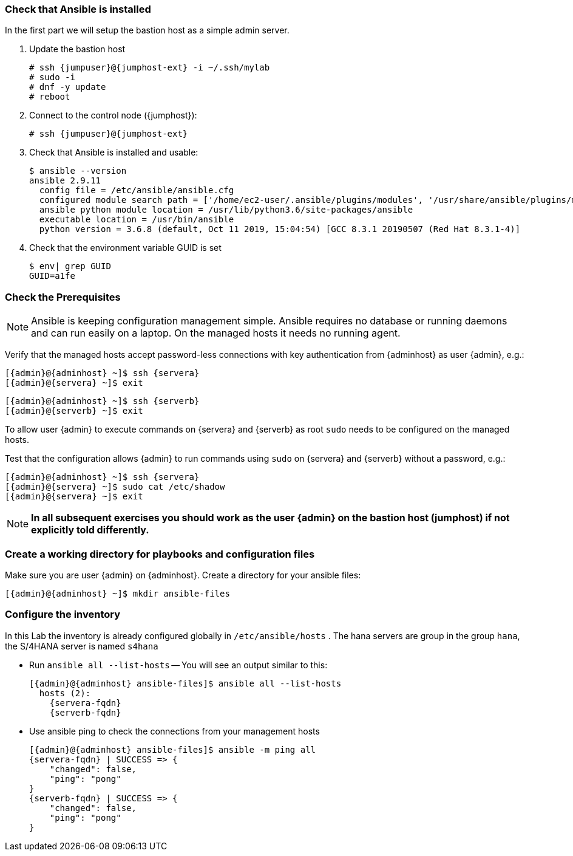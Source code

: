 
// include::config_vars.adoc[])

===  Check that Ansible is installed

In the first part we will setup the bastion host as a simple
admin server.

. Update the bastion host
+
[subs=attributes+]
----
# ssh {jumpuser}@{jumphost-ext} -i ~/.ssh/mylab
# sudo -i
# dnf -y update
# reboot
----
. Connect to the control node ({jumphost}):
+
[subs=attributes+]
----
# ssh {jumpuser}@{jumphost-ext}
----
. Check that Ansible is installed and usable:
+
[subs=attributes+]
-----
$ ansible --version
ansible 2.9.11
  config file = /etc/ansible/ansible.cfg
  configured module search path = ['/home/ec2-user/.ansible/plugins/modules', '/usr/share/ansible/plugins/modules']
  ansible python module location = /usr/lib/python3.6/site-packages/ansible
  executable location = /usr/bin/ansible
  python version = 3.6.8 (default, Oct 11 2019, 15:04:54) [GCC 8.3.1 20190507 (Red Hat 8.3.1-4)]
-----

. Check that the environment variable GUID is set
+
[subs=attributes+]
-----
$ env| grep GUID
GUID=a1fe
-----

=== Check the Prerequisites

NOTE: Ansible is keeping configuration management simple. Ansible requires no database or running daemons and can run easily on a laptop. On the managed hosts it needs no running agent.

Verify that the managed hosts accept password-less connections with key authentication from {adminhost} as user {admin}, e.g.:

[subs=attributes+]
----
[{admin}@{adminhost} ~]$ ssh {servera}
[{admin}@{servera} ~]$ exit
----

[subs=attributes+]
----
[{admin}@{adminhost} ~]$ ssh {serverb}
[{admin}@{serverb} ~]$ exit
----

To allow user {admin} to execute commands on {servera} and {serverb} as root `sudo` needs to be configured on the managed hosts.

Test that the configuration allows {admin} to run commands using `sudo` on {servera} and {serverb} without a password, e.g.:

[subs=attributes+]
----
[{admin}@{adminhost} ~]$ ssh {servera}
[{admin}@{servera} ~]$ sudo cat /etc/shadow
[{admin}@{servera} ~]$ exit
----

NOTE: *In all subsequent exercises you should work as the user {admin} on the bastion host (jumphost) if not explicitly told differently.*

=== Create a working directory for playbooks and configuration files

Make sure you are user {admin} on {adminhost}. Create a directory for your ansible files:

[subs=attributes+]
----
[{admin}@{adminhost} ~]$ mkdir ansible-files
----

=== Configure the inventory

In this Lab the inventory is already configured globally in `/etc/ansible/hosts` .
The hana servers are group in the group `hana`, the S/4HANA server is named `s4hana`

* Run `ansible all --list-hosts` -- You will see an output similar to this:
+
[subs=attributes+]
----
[{admin}@{adminhost} ansible-files]$ ansible all --list-hosts
  hosts (2):
    {servera-fqdn}
    {serverb-fqdn}
----

* Use ansible ping to check the connections from your management hosts
+
[subs=attributes+]
----
[{admin}@{adminhost} ansible-files]$ ansible -m ping all
{servera-fqdn} | SUCCESS => {
    "changed": false,
    "ping": "pong"
}
{serverb-fqdn} | SUCCESS => {
    "changed": false,
    "ping": "pong"
}
----
